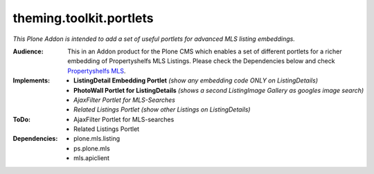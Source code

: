 ========================
theming.toolkit.portlets
========================

*This Plone Addon is intended to add a set of useful portlets for advanced MLS listing embeddings.*

:Audience:
    This in an Addon product for the Plone CMS which enables a set of different portlets for a richer embedding of Propertyshelfs MLS Listings. Please check the Dependencies below and check `Propertyshelfs MLS  <http://propertyshelf.com/en/agent-broker-real-estate-mls>`_.

:Implements:
    - **ListingDetail Embedding Portlet** *(show any embedding code ONLY on ListingDetails)*
    - **PhotoWall Portlet for ListingDetails** *(shows a second ListingImage Gallery as googles image search)*
    - *AjaxFilter Portlet for MLS-Searches*
    - *Related Listings Portlet* *(show other Listings on ListingDetails)*

:ToDo:
    - AjaxFilter Portlet for MLS-searches
    - Related Listings Portlet

:Dependencies:
    - plone.mls.listing
    - ps.plone.mls
    - mls.apiclient